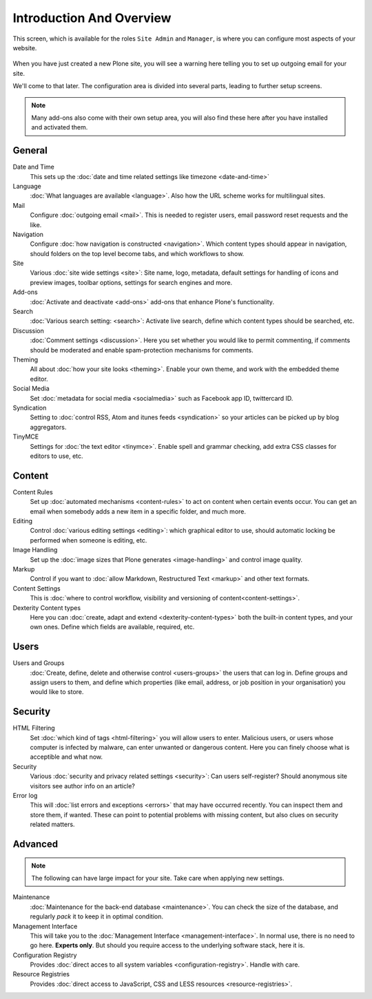 =========================
Introduction And Overview
=========================


This screen, which is available for the roles ``Site Admin`` and ``Manager``, is where you can configure most aspects of your website.

.. figure:: ../../_robot/site-overview.png
   :align: center
   :alt: Site setup configuration


When you have just created a new Plone site, you will see a warning here telling you to set up outgoing email for your site.

We'll come to that later.
The configuration area is divided into several parts, leading to further setup screens.

.. note::

   Many add-ons also come with their own setup area, you will also find these here after you have installed and activated them.

General
=======

Date and Time
    This sets up the :doc:`date and time related settings like timezone <date-and-time>`
Language
    :doc:`What languages are available <language>`. Also how the URL scheme works for multilingual sites.
Mail
    Configure :doc:`outgoing email <mail>`. This is needed to register users, email password reset requests and the like.
Navigation
    Configure :doc:`how navigation is constructed <navigation>`. Which content types should appear in navigation, should folders on the top level become tabs, and which workflows to show.
Site
    Various :doc:`site wide settings <site>`: Site name, logo, metadata, default settings for handling of icons and preview images, toolbar options, settings for search engines and more.
Add-ons
    :doc:`Activate and deactivate <add-ons>` add-ons that enhance Plone's functionality.
Search
    :doc:`Various search setting: <search>`: Activate live search, define which content types should be searched, etc.
Discussion
    :doc:`Comment settings <discussion>`. Here you set whether you would like to permit commenting, if comments should be moderated and enable spam-protection mechanisms for comments.
Theming
    All about :doc:`how your site looks <theming>`. Enable your own theme, and work with the embedded theme editor.
Social Media
    Set :doc:`metadata for social media <socialmedia>` such as Facebook app ID, twittercard ID.
Syndication
    Setting to :doc:`control RSS, Atom and itunes feeds <syndication>` so your articles can be picked up by blog aggregators.
TinyMCE
    Settings for :doc:`the text editor <tinymce>`. Enable spell and grammar checking, add extra CSS classes for editors to use, etc.

Content
=======

Content Rules
    Set up :doc:`automated mechanisms <content-rules>` to act on content when certain events occur. You can get an email when somebody adds a new item in a specific folder, and much more.
Editing
    Control :doc:`various editing settings <editing>`: which graphical editor to use, should automatic locking be performed when someone is editing, etc.
Image Handling
    Set up the :doc:`image sizes that Plone generates <image-handling>` and control image quality.
Markup
    Control if you want to :doc:`allow Markdown, Restructured Text <markup>` and other text formats.
Content Settings
    This is :doc:`where to control workflow, visibility and versioning of content<content-settings>`.
Dexterity Content types
    Here you can :doc:`create, adapt and extend <dexterity-content-types>` both the built-in content types, and your own ones. Define which fields are available, required, etc.


Users
=====

Users and Groups
    :doc:`Create, define, delete and otherwise control <users-groups>` the users that can log in. Define groups and assign users to them, and define which properties (like email, address, or job position in your organisation) you would like to store.

Security
========

HTML Filtering
    Set :doc:`which kind of tags <html-filtering>` you will allow users to enter. Malicious users, or users whose computer is infected by malware, can enter unwanted or dangerous content. Here you can finely choose what is acceptible and what now.
Security
    Various :doc:`security and privacy related settings <security>`: Can users self-register? Should anonymous site visitors see author info on an article?
Error log
    This will :doc:`list errors and exceptions <errors>` that may have occurred recently. You can inspect them and store them, if wanted. These can point to potential problems with missing content, but also clues on security related matters.

Advanced
========

.. note::

   The following can have large impact for your site. Take care when applying new settings.

Maintenance
    :doc:`Maintenance for the back-end database <maintenance>`. You can check the size of the database, and regularly *pack* it to keep it in optimal condition.
Management Interface
    This will take you to the :doc:`Management Interface <management-interface>`.
    In normal use, there is no need to go here. **Experts only**.
    But should you require access to the underlying software stack, here it is.
Configuration Registry
    Provides :doc:`direct acces to all system variables <configuration-registry>`. Handle with care.
Resource Registries
    Provides :doc:`direct access to JavaScript, CSS and LESS resources <resource-registries>`.
